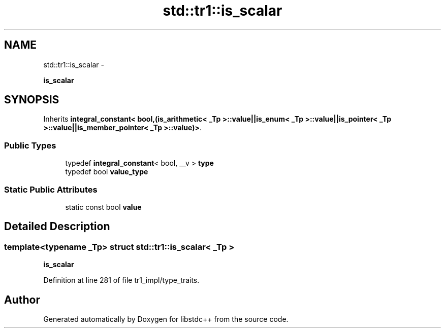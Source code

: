 .TH "std::tr1::is_scalar" 3 "Sun Oct 10 2010" "libstdc++" \" -*- nroff -*-
.ad l
.nh
.SH NAME
std::tr1::is_scalar \- 
.PP
\fBis_scalar\fP  

.SH SYNOPSIS
.br
.PP
.PP
Inherits \fBintegral_constant< bool,(is_arithmetic< _Tp >::value||is_enum< _Tp >::value||is_pointer< _Tp >::value||is_member_pointer< _Tp >::value)>\fP.
.SS "Public Types"

.in +1c
.ti -1c
.RI "typedef \fBintegral_constant\fP< bool, __v > \fBtype\fP"
.br
.ti -1c
.RI "typedef bool \fBvalue_type\fP"
.br
.in -1c
.SS "Static Public Attributes"

.in +1c
.ti -1c
.RI "static const bool \fBvalue\fP"
.br
.in -1c
.SH "Detailed Description"
.PP 

.SS "template<typename _Tp> struct std::tr1::is_scalar< _Tp >"
\fBis_scalar\fP 
.PP
Definition at line 281 of file tr1_impl/type_traits.

.SH "Author"
.PP 
Generated automatically by Doxygen for libstdc++ from the source code.
